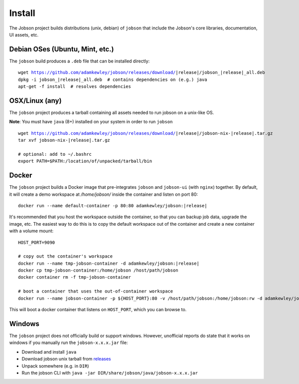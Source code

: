 Install
=======

The Jobson project builds distributions (unix, debian) of ``jobson``
that include the Jobson's core libraries, documentation, UI assets,
etc.


Debian OSes (Ubuntu, Mint, etc.)
--------------------------------

The ``jobson`` build produces a ``.deb`` file that can be installed
directly:

.. parsed-literal::

	  wget https://github.com/adamkewley/jobson/releases/download/|release|/jobson_\ |release|\ _all.deb
	  dpkg -i jobson_\ |release|\ _all.deb  # contains dependencies on (e.g.) java
	  apt-get -f install  # resolves dependencies

	  
OSX/Linux (any)
---------------

The ``jobson`` project produces a tarball containing all assets needed
to run jobson on a unix-like OS.

**Note**: You must have ``java`` (8+) installed on your system in order to run ``jobson``

.. parsed-literal::

      wget https://github.com/adamkewley/jobson/releases/download/\ |release|\ /jobson-nix-\ |release|\ .tar.gz
      tar xvf jobson-nix-\ |release|\ .tar.gz

      # optional: add to ~/.bashrc
      export PATH=$PATH:/location/of/unpacked/tarball/bin


Docker
------

The ``jobson`` project builds a Docker image that pre-integrates ``jobson`` and ``jobson-ui`` (with ``nginx``) together.
By default, it will create a demo workspace at `/home/jobson/` inside the container and listen on port 80:

.. parsed-literal::

      docker run --name default-container -p 80:80 adamkewley/jobson:\ |release|\

It's recommended that you host the workspace outside the container, so that you can backup job data, upgrade the image,
etc. The easiest way to do this is to copy the default workspace out of the container and create a new container with
a volume mount:

.. parsed-literal::

      HOST_PORT=9090

      # copy out the container's workspace
      docker run --name tmp-jobson-container -d adamkewley/jobson:\ |release|\

      docker cp tmp-jobson-container:/home/jobson /host/path/jobson
      docker container rm -f tmp-jobson-container

      # boot a container that uses the out-of-container workspace
      docker run --name jobson-container -p ${HOST_PORT}:80 -v /host/path/jobson:/home/jobson:rw -d adamkewley/jobson:\ |release|\


This will boot a docker container that listens on ``HOST_PORT``, which you can browse to.

	  
Windows
-------

The ``jobson`` project does not officially build or support
windows. However, unofficial reports do state that it works on windows
if you manually run the ``jobson-x.x.x.jar`` file:

* Download and install ``java``
* Download jobson unix tarball from `releases <https://github.com/adamkewley/jobson/releases/>`_
* Unpack somewhere (e.g. in ``DIR``)
* Run the jobson CLI with ``java -jar DIR/share/jobson/java/jobson-x.x.x.jar``
